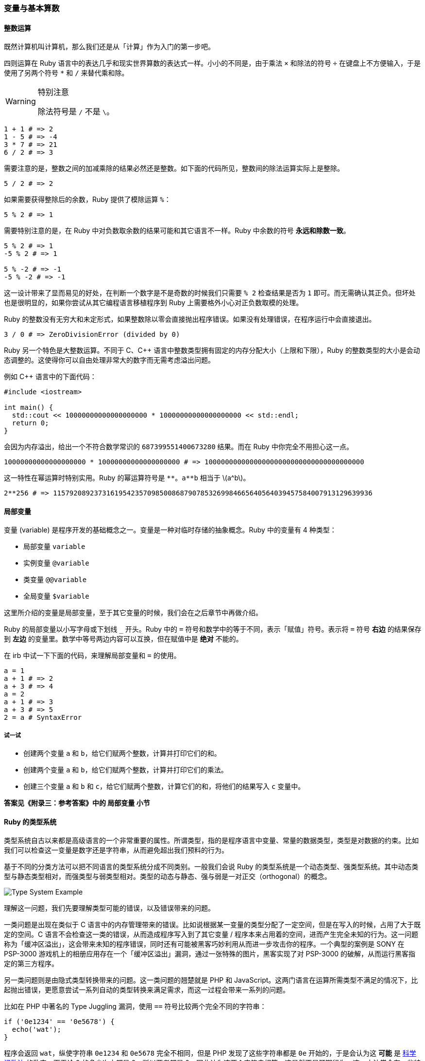 === 变量与基本算数

==== 整数运算

既然计算机叫计算机，那么我们还是从「计算」作为入门的第一步吧。

四则运算在 Ruby 语言中的表达几乎和现实世界算数的表达式一样。小小的不同是，由于乘法 `×` 和除法的符号 `÷` 在键盘上不方便输入，于是使用了另两个符号 `*` 和 `/` 来替代乘和除。

[WARNING]
.特别注意
====
除法符号是 `/` 不是 `\`。
====

[source,ruby]
----
1 + 1 # => 2
1 - 5 # => -4
3 * 7 # => 21
6 / 2 # => 3
----

需要注意的是，整数之间的加减乘除的结果必然还是整数。如下面的代码所见，整数间的除法运算实际上是整除。

[source,ruby]
----
5 / 2 # => 2
----

如果需要获得整除后的余数，Ruby 提供了模除运算 `%`：

[source,ruby]
----
5 % 2 # => 1
----

需要特别注意的是，在 Ruby 中对负数取余数的结果可能和其它语言不一样。Ruby 中余数的符号 **永远和除数一致**。

[source,ruby]
----
5 % 2 # => 1
-5 % 2 # => 1

5 % -2 # => -1
-5 % -2 # => -1
----

这一设计带来了显而易见的好处，在判断一个数字是不是奇数的时候我们只需要 `% 2` 检查结果是否为 `1` 即可。而无需确认其正负。但坏处也是很明显的，如果你尝试从其它编程语言移植程序到 Ruby 上需要格外小心对正负数取模的处理。

Ruby 的整数没有无穷大和未定形式，如果整数除以零会直接抛出程序错误。如果没有处理错误，在程序运行中会直接退出。

[source,ruby]
----
3 / 0 # => ZeroDivisionError (divided by 0)
----

Ruby 另一个特色是大整数运算。不同于 C、C++ 语言中整数类型拥有固定的内存分配大小（上限和下限），Ruby 的整数类型的大小是会动态调整的。这使得你可以自由处理非常大的数字而无需考虑溢出问题。

例如 C++ 语言中的下面代码：

[source,c++]
----
#include <iostream>

int main() {
  std::cout << 10000000000000000000 * 10000000000000000000 << std::endl;
  return 0;
}
----

会因为内存溢出，给出一个不符合数学常识的 `687399551400673280` 结果。而在 Ruby 中你完全不用担心这一点。

[source,ruby]
----
10000000000000000000 * 10000000000000000000 # => 100000000000000000000000000000000000000
----

这一特性在幂运算时特别实用。Ruby 的幂运算符号是 `+**+`。`+a**b+` 相当于 latexmath:[a^b]。

[source,ruby]
----
2**256 # => 115792089237316195423570985008687907853269984665640564039457584007913129639936
----

==== 局部变量

变量 (variable) 是程序开发的基础概念之一。变量是一种对临时存储的抽象概念。Ruby 中的变量有 4 种类型：

- 局部变量 `variable`
- 实例变量 `@variable`
- 类变量 `@@variable`
- 全局变量 `$variable`

这里所介绍的变量是局部变量，至于其它变量的时候，我们会在之后章节中再做介绍。

Ruby 的局部变量以小写字母或下划线 `_` 开头。Ruby 中的 `=` 符号和数学中的等于不同，表示「赋值」符号。表示将 `=` 符号 **右边** 的结果保存到 **左边** 的变量里。数学中等号两边内容可以互换，但在赋值中是 **绝对** 不能的。

在 irb 中试一下下面的代码，来理解局部变量和 `=` 的使用。

[source,ruby]
----
a = 1
a + 1 # => 2
a + 3 # => 4
a = 2
a + 1 # => 3
a + 3 # => 5
2 = a # SyntaxError
----

===== 试一试

- 创建两个变量 `a` 和 `b`，给它们赋两个整数，计算并打印它们的和。
- 创建两个变量 `a` 和 `b`，给它们赋两个整数，计算并打印它们的乘法。
- 创建三个变量 `a` 和 `b` 和 `c`，给它们赋两个整数，计算它们的和，将他们的结果写入 `c` 变量中。

**答案见《附录三：参考答案》中的 局部变量 小节**

==== Ruby 的类型系统

类型系统自古以来都是高级语言的一个非常重要的属性。所谓类型，指的是程序语言中变量、常量的数据类型，类型是对数据的约束。比如我们可以检查这一变量是数字还是字符串，从而避免超出我们预料的行为。

基于不同的分类方法可以把不同语言的类型系统分成不同类别。一般我们会说 Ruby 的类型系统是一个动态类型、强类型系统。其中动态类型与静态类型相对，而强类型与弱类型相对。类型的动态与静态、强与弱是一对正交（orthogonal）的概念。

image::type-system-example.png[Type System Example]

理解这一问题，我们先要理解类型可能的错误，以及错误带来的问题。

一类问题是出现在类似于 C 语言中的内存管理带来的错误。比如说根据某一变量的类型分配了一定空间，但是在写入的时候，占用了大于既定的空间。C 语言不会检查这一类的错误，从而造成程序写入到了其它变量 / 程序本来占用着的空间，进而产生完全未知的行为。这一问题称为「缓冲区溢出」，这会带来未知的程序错误，同时还有可能被黑客巧妙利用从而进一步攻击你的程序。一个典型的案例是 SONY 在 PSP-3000 游戏机上的相册应用存在一个「缓冲区溢出」漏洞，通过一张特殊的图片，黑客实现了对 PSP-3000 的破解，从而运行黑客指定的第三方程序。

另一类问题则是由隐式类型转换带来的问题。这一类问题的翘楚就是 PHP 和 JavaScript。这两门语言在运算所需类型不满足的情况下，比起抛出错误，更愿意尝试一系列自动的类型转换来满足需求，而这一过程会带来一系列的问题。

比如在 PHP 中著名的 Type Juggling 漏洞，使用 `==` 符号比较两个完全不同的字符串：

[source,php]
----
if ('0e1234' == '0e5678') {
  echo('wat');
}
----

程序会返回 `wat`，纵使字符串 `0e1234` 和 `0e5678` 完全不相同，但是 PHP 发现了这些字符串都是 `0e` 开始的，于是会认为这 **可能** 是 https://zh.wikipedia.org/wiki/%E7%A7%91%E5%AD%A6%E8%AE%B0%E6%95%B0%E6%B3%95[科学记数法] 的数字。而无论 0 的多少次方都是 0，所以两者都是 0，因此认为这两个字符串相等。这显然不是预期行为。这一方法常会在一些特殊情况引发更严重的问题，比如检查用户登录密码时，一般数据库存储哈希运算后的 16 进制密码以防止明文泄漏。而 16 进制数有 latexmath:[\frac{1}{256}] 的概率以 `0e` 开头，同时以 `00e`、`000e` 开头的同样也会被以同样的方式处理，因此给定 `N` 位长的字符串，PHP 会有 latexmath:[\displaystyle\sum_{i=2}^n \frac{1}{16^n}] 的概率认为其等于 0。


这两类由类型带来的问题是高级语言需要尽力避免的。

在运行过程中不可能出现类型错误问题的，是强类型系统；而如果这门语言在运行过程中会因为类型错误而产生不可知的任意行为的，那么就是弱类型系统。

在编译期（运行程序前）检查类型错误的是静态类型系统，在运行过程中拒绝类型错误的程序继续运行的，则是动态类型系统。

虽然 Ruby 考虑在未来的 3.0 版本中引入静态类型检查系统，目前的 Ruby 2.7 仍是运行时的动态类型检查。但是 Ruby 是强类型语言，会在运行通过抛出类型错误，来避免错误的类型转换带来潜在的风险。
